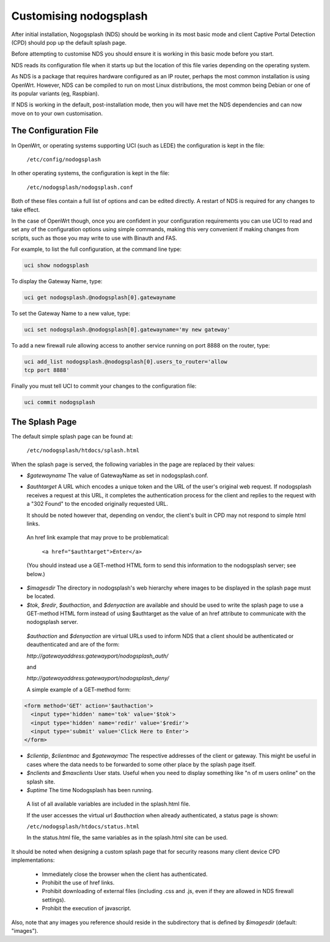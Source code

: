 Customising nodogsplash
########################

After initial installation, Nogogsplash (NDS) should be working in its most basic mode and client Captive Portal Detection (CPD) should pop up the default splash page.

Before attempting to customise NDS you should ensure it is working in this basic mode before you start.

NDS reads its configuration file when it starts up but the location of this file varies depending on the operating system.

As NDS is a package that requires hardware configured as an IP router, perhaps the most common installation is using OpenWrt. However, NDS can be compiled to run on most Linux distributions, the most common being Debian or one of its popular variants (eg, Raspbian).

If NDS is working in the default, post-installation mode, then you will have met the NDS dependencies and can now move on to your own customisation.

The Configuration File
**********************

In OpenWrt, or operating systems supporting UCI (such as LEDE) the configuration is kept in the file:

  ``/etc/config/nodogsplash``


In other operating systems, the configuration is kept in the file:

  ``/etc/nodogsplash/nodogsplash.conf``

Both of these files contain a full list of options and can be edited directly. A restart of NDS is required for any changes to take effect.

In the case of OpenWrt though, once you are confident in your configuration requirements you can use UCI to read and set any of the configuration options using simple commands, making this very convenient if making changes from scripts, such as those you may write to use with Binauth and FAS.

For example, to list the full configuration, at the command line type:

.. code-block:: sh

  uci show nodogsplash

To display the Gateway Name, type:

.. code-block:: sh

  uci get nodogsplash.@nodogsplash[0].gatewayname

To set the Gateway Name to a new value, type:

.. code-block:: sh

  uci set nodogsplash.@nodogsplash[0].gatewayname='my new gateway'

To add a new firewall rule allowing access to another service running on port 8888 on the router, type:

.. code-block:: sh

 uci add_list nodogsplash.@nodogsplash[0].users_to_router='allow
 tcp port 8888'

Finally you must tell UCI to commit your changes to the configuration file:

.. code-block:: sh

  uci commit nodogsplash

The Splash Page
***************

The default simple splash page can be found at:

  ``/etc/nodogsplash/htdocs/splash.html``

When the splash page is served, the following variables in the page are
replaced by their values:

* *$gatewayname* The value of GatewayName as set in nodogsplash.conf.
* *$authtarget* A URL which encodes a unique token and the URL of the user's   original web request. If nodogsplash receives a request at this URL, it completes the authentication process for the client and replies to the request with a "302 Found" to the encoded originally requested URL.

  It should be noted however that, depending on vendor, the client's built in CPD may not respond to simple html links.

 An href link example that may prove to be problematical:

  ``<a href="$authtarget">Enter</a>``

 (You should instead use a GET-method HTML form to send this   information to the nodogsplash server; see below.)

* *$imagesdir* The directory in nodogsplash's web hierarchy where images to be displayed in the splash page must be located.
* *$tok*, *$redir*, *$authaction*, and *$denyaction* are available and should be used to write the splash page to use a GET-method HTML form instead of using $authtarget as the value of an href attribute to communicate with the nodogsplash server.

 *$authaction* and *$denyaction* are virtual URLs used to inform NDS that a client should be authenticated or deauthenticated and are of the form:

 `http://gatewayaddress:gatewayport/nodogsplash_auth/`

 and

 `http://gatewayaddress:gatewayport/nodogsplash_deny/`


 A simple example of a GET-method form:

.. code::
   
   <form method='GET' action='$authaction'>
     <input type='hidden' name='tok' value='$tok'>
     <input type='hidden' name='redir' value='$redir'>
     <input type='submit' value='Click Here to Enter'>
   </form>

* *$clientip*, *$clientmac* and *$gatewaymac* The respective addresses
  of the client or gateway. This might be useful in cases where the data
  needs to be forwarded to some other place by the splash page itself.

* *$nclients* and *$maxclients* User stats. Useful when you need to
  display something like "n of m users online" on the splash site.

* *$uptime* The time Nodogsplash has been running.

 A list of all available variables are included in the splash.html file.

 If the user accesses the virtual url *$authaction* when already authenticated, a status page is shown:

 ``/etc/nodogsplash/htdocs/status.html``

 In the status.html file, the same variables as in the splash.html site can be used.

It should be noted when designing a custom splash page that for security reasons many client device CPD implementations:

 * Immediately close the browser when the client has authenticated.

 * Prohibit the use of href links.

 * Prohibit downloading of external files (including .css and .js, even if they are allowed in NDS firewall settings).

 * Prohibit the execution of javascript.

Also, note that any images you reference should reside in the subdirectory that is defined by *$imagesdir* (default: "images").
